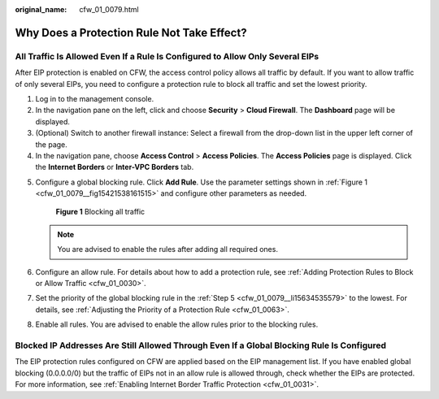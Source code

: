 :original_name: cfw_01_0079.html

.. _cfw_01_0079:

Why Does a Protection Rule Not Take Effect?
===========================================

All Traffic Is Allowed Even If a Rule Is Configured to Allow Only Several EIPs
------------------------------------------------------------------------------

After EIP protection is enabled on CFW, the access control policy allows all traffic by default. If you want to allow traffic of only several EIPs, you need to configure a protection rule to block all traffic and set the lowest priority.

#. Log in to the management console.
#. In the navigation pane on the left, click |image1| and choose **Security** > **Cloud Firewall**. The **Dashboard** page will be displayed.
#. (Optional) Switch to another firewall instance: Select a firewall from the drop-down list in the upper left corner of the page.
#. In the navigation pane, choose **Access Control** > **Access Policies**. The **Access Policies** page is displayed. Click the **Internet Borders** or **Inter-VPC Borders** tab.

5. .. _cfw_01_0079__li15634535579:

   Configure a global blocking rule. Click **Add Rule**. Use the parameter settings shown in :ref:`Figure 1 <cfw_01_0079__fig15421538161515>` and configure other parameters as needed.

   .. _cfw_01_0079__fig15421538161515:

   .. figure:: /_static/images/en-us_image_0000001936832142.png
      :alt: **Figure 1** Blocking all traffic

      **Figure 1** Blocking all traffic

   .. note::

      You are advised to enable the rules after adding all required ones.

6. Configure an allow rule. For details about how to add a protection rule, see :ref:`Adding Protection Rules to Block or Allow Traffic <cfw_01_0030>`.

7. Set the priority of the global blocking rule in the :ref:`Step 5 <cfw_01_0079__li15634535579>` to the lowest. For details, see :ref:`Adjusting the Priority of a Protection Rule <cfw_01_0063>`.

8. Enable all rules. You are advised to enable the allow rules prior to the blocking rules.

Blocked IP Addresses Are Still Allowed Through Even If a Global Blocking Rule Is Configured
-------------------------------------------------------------------------------------------

The EIP protection rules configured on CFW are applied based on the EIP management list. If you have enabled global blocking (0.0.0.0/0) but the traffic of EIPs not in an allow rule is allowed through, check whether the EIPs are protected. For more information, see :ref:`Enabling Internet Border Traffic Protection <cfw_01_0031>`.

.. |image1| image:: /_static/images/en-us_image_0000001259322747.png
